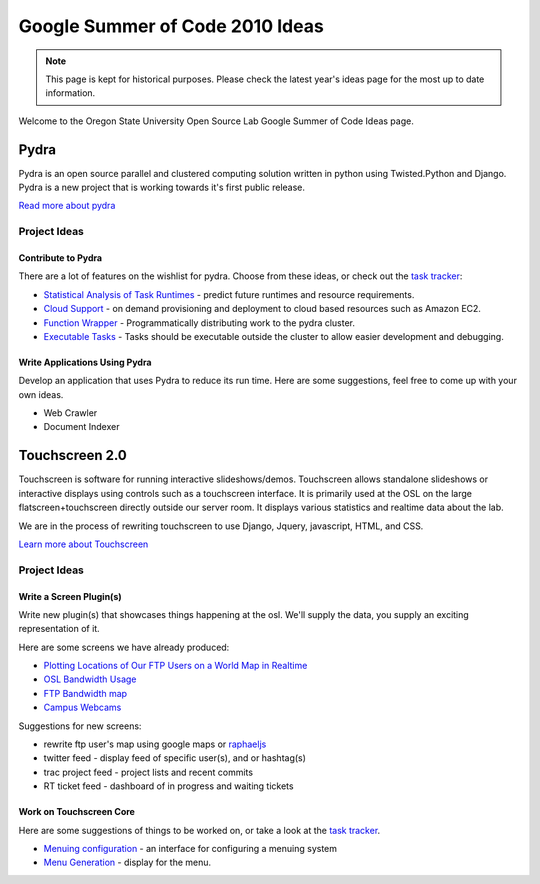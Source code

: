 Google Summer of Code 2010 Ideas
================================

.. note::

  This page is kept for historical purposes. Please check the latest year's
  ideas page for the most up to date information.

Welcome to the Oregon State University Open Source Lab Google Summer of Code
Ideas page.  

Pydra
-----

Pydra is an open source parallel and clustered computing solution written in
python using Twisted.Python and Django.  Pydra is a new project that is working
towards it's first public release.

`Read more about pydra <http://pydra-project.osuosl.org>`_

Project Ideas
~~~~~~~~~~~~~

Contribute to Pydra
^^^^^^^^^^^^^^^^^^^

There are a lot of features on the wishlist for pydra.  Choose from these ideas,
or check out the `task tracker`__:

.. __: http://pydra-project.osuosl.org/report/2

- `Statistical Analysis of Task Runtimes`_ - predict future runtimes and
  resource requirements.
- `Cloud Support`_ - on demand provisioning and deployment to cloud based
  resources such as Amazon EC2.
- `Function Wrapper`_ - Programmatically distributing work to the pydra cluster.
- `Executable Tasks`_ - Tasks should be executable outside the cluster to allow
  easier development and debugging.

.. _Statistical Analysis of Task Runtimes: http://pydra-project.osuosl.org/ticket/171
.. _Cloud Support: http://pydra-project.osuosl.org/ticket/172
.. _Function Wrapper: http://pydra-project.osuosl.org/ticket/20
.. _Executable Tasks: http://pydra-project.osuosl.org/ticket/147

Write Applications Using Pydra
^^^^^^^^^^^^^^^^^^^^^^^^^^^^^^

Develop an application that uses Pydra to reduce its run time.  Here are some
suggestions, feel free to come up with your own ideas.

- Web Crawler
- Document Indexer

.. _gsoc2010-touchscreen20:

Touchscreen 2.0
---------------

Touchscreen is software for running interactive slideshows/demos.  Touchscreen
allows standalone slideshows or interactive displays using controls such as a
touchscreen interface.  It is primarily used at the OSL on the large
flatscreen+touchscreen directly outside our server room.  It displays various
statistics and realtime data about the lab.

We are in the process of rewriting touchscreen to use Django, Jquery,
javascript, HTML, and CSS.

`Learn more about Touchscreen <http://trac.osuosl.org/touchscreen>`_

Project Ideas
~~~~~~~~~~~~~

Write a Screen Plugin(s)
^^^^^^^^^^^^^^^^^^^^^^^^

Write new plugin(s) that showcases things happening at the osl.  We'll supply
the data, you supply an exciting representation of it.  

Here are some screens we have already produced:

- `Plotting Locations of Our FTP Users on a World Map in Realtime`__
- `OSL Bandwidth Usage`_
- `FTP Bandwidth map`_
- `Campus Webcams`_

.. __: https://trac.osuosl.org/touchscreen/ticket/19
.. _OSL Bandwidth Usage: https://trac.osuosl.org/touchscreen/ticket/16
.. _FTP Bandwidth map: https://trac.osuosl.org/touchscreen/ticket/20
.. _Campus Webcams: https://trac.osuosl.org/touchscreen/ticket/11

Suggestions for new screens:

- rewrite ftp user's map using google maps or `raphaeljs`_
- twitter feed - display feed of specific user(s), and or hashtag(s)
- trac project feed - project lists and recent commits
- RT ticket feed - dashboard of in progress and waiting tickets

.. _raphaeljs: http://raphaeljs.com

Work on Touchscreen Core
^^^^^^^^^^^^^^^^^^^^^^^^

Here are some suggestions of things to be worked on, or take a look at the `task
tracker`__.

.. __: http://trac.osuosl.org/touchscreen/report/1

- `Menuing configuration`_ - an interface for configuring a menuing system
- `Menu Generation`_ - display for the menu.

.. _Menuing configuration: https://trac.osuosl.org/touchscreen/ticket/12
.. _Menu Generation: https://trac.osuosl.org/touchscreen/ticket/13
